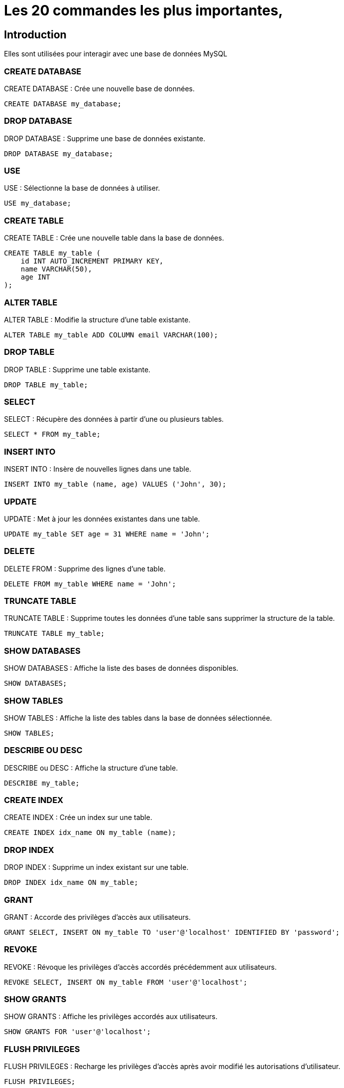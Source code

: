= Les 20 commandes les plus importantes,
:customcss: style.css


[.blue.background]
== Introduction

Elles sont utilisées pour interagir avec une base de données MySQL

[.blue.background]
=== CREATE DATABASE 

CREATE DATABASE : Crée une nouvelle base de données.

[source, sql]
----
CREATE DATABASE my_database;
----

[.blue.background]
=== DROP DATABASE 

DROP DATABASE : Supprime une base de données existante.

[source, sql]
----
DROP DATABASE my_database;
----

[.blue.background]
=== USE
USE : Sélectionne la base de données à utiliser.

[source, sql]
----
USE my_database;
----

[.blue.background]
=== CREATE TABLE
CREATE TABLE : Crée une nouvelle table dans la base de données.

[source, sql]
----
CREATE TABLE my_table (
    id INT AUTO_INCREMENT PRIMARY KEY,
    name VARCHAR(50),
    age INT
);
----


=== ALTER TABLE

ALTER TABLE : Modifie la structure d'une table existante.

[source, sql]
----
ALTER TABLE my_table ADD COLUMN email VARCHAR(100);
----

=== DROP TABLE

DROP TABLE : Supprime une table existante.

[source, sql]
----
DROP TABLE my_table;
----

=== SELECT 
SELECT : Récupère des données à partir d'une ou plusieurs tables.

[source, sql]
----
SELECT * FROM my_table;
----

=== INSERT INTO
INSERT INTO : Insère de nouvelles lignes dans une table.


[source, sql]
----
INSERT INTO my_table (name, age) VALUES ('John', 30);
----

=== UPDATE
UPDATE : Met à jour les données existantes dans une table.
[source, sql]
----
UPDATE my_table SET age = 31 WHERE name = 'John';
----

=== DELETE
DELETE FROM : Supprime des lignes d'une table.
[source, sql]
----
DELETE FROM my_table WHERE name = 'John';
----

=== TRUNCATE TABLE
TRUNCATE TABLE : Supprime toutes les données d'une table sans supprimer la structure de la table.
[source, sql]
----
TRUNCATE TABLE my_table;
----


=== SHOW DATABASES
SHOW DATABASES : Affiche la liste des bases de données disponibles.
[source, sql]
----
SHOW DATABASES;
----

=== SHOW TABLES
SHOW TABLES : Affiche la liste des tables dans la base de données sélectionnée.
[source, sql]
----
SHOW TABLES;
----

=== DESCRIBE OU DESC
DESCRIBE ou DESC : Affiche la structure d'une table.
[source, sql]
----
DESCRIBE my_table;
----

=== CREATE INDEX
CREATE INDEX : Crée un index sur une table.
[source, sql]
----
CREATE INDEX idx_name ON my_table (name);
----

=== DROP INDEX
DROP INDEX : Supprime un index existant sur une table.
[source, sql]
----
DROP INDEX idx_name ON my_table;
----

=== GRANT 
GRANT : Accorde des privilèges d'accès aux utilisateurs.
[source, sql]
----
GRANT SELECT, INSERT ON my_table TO 'user'@'localhost' IDENTIFIED BY 'password';
----

=== REVOKE
REVOKE : Révoque les privilèges d'accès accordés précédemment aux utilisateurs.
[source, sql]
----
REVOKE SELECT, INSERT ON my_table FROM 'user'@'localhost';
----

=== SHOW GRANTS
SHOW GRANTS : Affiche les privilèges accordés aux utilisateurs.
[source, sql]
----
SHOW GRANTS FOR 'user'@'localhost';
----

=== FLUSH PRIVILEGES
FLUSH PRIVILEGES : Recharge les privilèges d'accès après avoir modifié les autorisations d'utilisateur.
[source, sql]
----
FLUSH PRIVILEGES;
----





